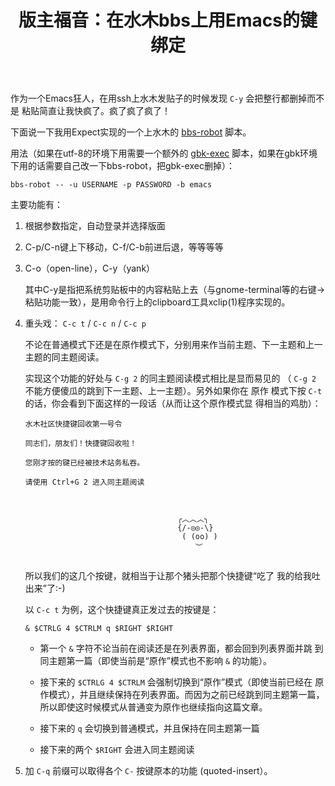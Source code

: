 #+title: 版主福音：在水木bbs上用Emacs的键绑定

作为一个Emacs狂人，在用ssh上水木发贴子的时候发现 ~C-y~ 会把整行都删掉而不是
粘贴简直让我快疯了。疯了疯了疯了！

下面说一下我用Expect实现的一个上水木的 [[https://github.com/baohaojun/system-config/raw/master/bin/bbs-robot][bbs-robot]] 脚本。

用法（如果在utf-8的环境下用需要一个额外的 [[https://github.com/baohaojun/system-config/raw/master/bin/gbk-exec][gbk-exec]] 脚本，如果在gbk环境
下用的话需要自己改一下bbs-robot，把gbk-exec删掉）：

#+BEGIN_EXAMPLE
bbs-robot -- -u USERNAME -p PASSWORD -b emacs
#+END_EXAMPLE

主要功能有：

1. 根据参数指定，自动登录并选择版面

2. C-p/C-n键上下移动，C-f/C-b前进后退，等等等等

3. C-o（open-line），C-y（yank）

   其中C-y是指把系统剪贴板中的内容粘贴上去（与gnome-terminal等的右键->
   粘贴功能一致），是用命令行上的clipboard工具xclip(1)程序实现的。

4. 重头戏： =C-c t= / =C-c n= / =C-c p=

   不论在普通模式下还是在原作模式下，分别用来作当前主题、下一主题和上一
   主题的同主题阅读。

   实现这个功能的好处与 =C-g 2= 的同主题阅读模式相比是显而易见的
   （ =C-g 2= 不能方便傻瓜的跳到下一主题、上一主题）。另外如果你在 原作
   模式下按 =C-t= 的话，你会看到下面这样的一段话（从而让这个原作模式显
   得相当的鸡肋）：
   
   #+BEGIN_EXAMPLE
                水木社区快捷键回收第一号令
   
                同志们，朋友们！快捷键回收啦！
   
                您刚才按的键已经被技术站务私吞。
   
                请使用 Ctrl+G 2 进入同主题阅读
   
   
   
                                                  ╭︿︿︿╮
                                                  {/-◎◎-\}
                                                   ( (oo) )
                                                      ︶
             
   #+END_EXAMPLE
   
   所以我们的这几个按键，就相当于让那个猪头把那个快捷键“吃了
   我的给我吐出来”了:-)
   
   以 =C-c t= 为例，这个快捷键真正发过去的按键是：

   #+BEGIN_EXAMPLE
   & $CTRLG 4 $CTRLM q $RIGHT $RIGHT
   #+END_EXAMPLE

   * 第一个 =&= 字符不论当前在阅读还是在列表界面，都会回到列表界面并跳
     到同主题第一篇（即使当前是“原作”模式也不影响 =&= 的功能）。

   * 接下来的 =$CTRLG 4 $CTRLM= 会强制切换到“原作”模式（即使当前已经在
     原作模式），并且继续保持在列表界面。而因为之前已经跳到同主题第一篇，
     所以即使这时候模式从普通变为原作也继续指向这篇文章。

   * 接下来的 =q= 会切换到普通模式，并且保持在同主题第一篇

   * 接下来的两个 =$RIGHT= 会进入同主题阅读


5. 加 =C-q= 前缀可以取得各个 =C-= 按键原本的功能 (quoted-insert）。


# bhj-tags: tool
